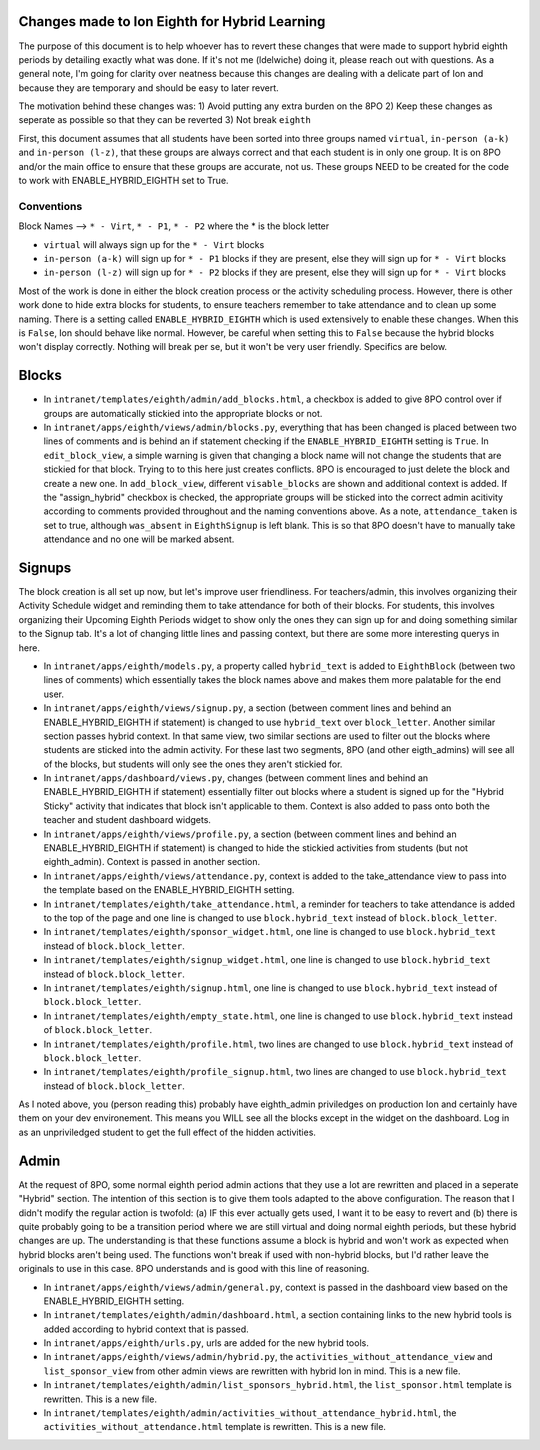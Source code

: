 **********
Changes made to Ion Eighth for Hybrid Learning
**********

The purpose of this document is to help whoever has to revert these changes that were made to support hybrid eighth periods by detailing exactly what was done. If it's not me (ldelwiche) doing it, please reach out with questions. As a general note, I'm going for clarity over neatness because this changes are dealing with a delicate part of Ion and because they are temporary and should be easy to later revert.

The motivation behind these changes was:
1) Avoid putting any extra burden on the 8PO
2) Keep these changes as seperate as possible so that they can be reverted
3) Not break ``eighth``

First, this document assumes that all students have been sorted into three groups named ``virtual``, ``in-person (a-k)`` and ``in-person (l-z)``, that these groups are always correct and that each student is in only one group. It is on 8PO and/or the main office to ensure that these groups are accurate, not us. These groups NEED to be created for the code to work with ENABLE_HYBRID_EIGHTH set to True.

###########
Conventions
###########
Block Names --> ``* - Virt``, ``* - P1``, ``* - P2`` where the * is the block letter

* ``virtual`` will always sign up for the ``* - Virt`` blocks
* ``in-person (a-k)`` will sign up for ``* - P1`` blocks if they are present, else they will sign up for ``* - Virt`` blocks
* ``in-person (l-z)`` will sign up for ``* - P2`` blocks if they are present, else they will sign up for ``* - Virt`` blocks

Most of the work is done in either the block creation process or the activity scheduling process. However, there is other work done to hide extra blocks for students, to ensure teachers remember to take attendance and to clean up some naming. There is a setting called ``ENABLE_HYBRID_EIGHTH`` which is used extensively to enable these changes. When this is ``False``, Ion should behave like normal. However, be careful when setting this to ``False`` because the hybrid blocks won't display correctly. Nothing will break per se, but it won't be very user friendly. Specifics are below.

***********
Blocks
***********
* In ``intranet/templates/eighth/admin/add_blocks.html``, a checkbox is added to give 8PO control over if groups are automatically stickied into the appropriate blocks or not.

* In ``intranet/apps/eighth/views/admin/blocks.py``, everything that has been changed is placed between two lines of comments and is behind an if statement checking if the ``ENABLE_HYBRID_EIGHTH`` setting is ``True``. In ``edit_block_view``, a simple warning is given that changing a block name will not change the students that are stickied for that block. Trying to to this here just creates conflicts. 8PO is encouraged to just delete the block and create a new one. In ``add_block_view``, different ``visable_blocks`` are shown and additional context is added. If the "assign_hybrid" checkbox is checked, the appropriate groups will be sticked into the correct admin acitivity according to comments provided throughout and the naming conventions above. As a note, ``attendance_taken`` is set to true, although ``was_absent`` in ``EighthSignup`` is left blank. This is so that 8PO doesn't have to manually take attendance and no one will be marked absent.

***********
Signups
***********
The block creation is all set up now, but let's improve user friendliness. For teachers/admin, this involves organizing their Activity Schedule widget and reminding them to take attendance for both of their blocks. For students, this involves organizing their Upcoming Eighth Periods widget to show only the ones they can sign up for and doing something similar to the Signup tab. It's a lot of changing little lines and passing context, but there are some more interesting querys in here. 

* In ``intranet/apps/eighth/models.py``, a property called ``hybrid_text`` is added to ``EighthBlock`` (between two lines of comments) which essentially takes the block names above and makes them more palatable for the end user.

* In ``intranet/apps/eighth/views/signup.py``, a section (between comment lines and behind an ENABLE_HYBRID_EIGHTH if statement) is changed to use ``hybrid_text`` over ``block_letter``. Another similar section passes hybrid context. In that same view, two similar sections are used to filter out the blocks where students are sticked into the admin activity. For these last two segments, 8PO (and other eigth_admins) will see all of the blocks, but students will only see the ones they aren't stickied for.

* In ``intranet/apps/dashboard/views.py``, changes (between comment lines and behind an ENABLE_HYBRID_EIGHTH if statement) essentially filter out blocks where a student is signed up for the "Hybrid Sticky" activity that indicates that block isn't applicable to them. Context is also added to pass onto both the teacher and student dashboard widgets.

* In ``intranet/apps/eighth/views/profile.py``, a section (between comment lines and behind an ENABLE_HYBRID_EIGHTH if statement) is changed to hide the stickied activities from students (but not eighth_admin). Context is passed in another section.

* In ``intranet/apps/eighth/views/attendance.py``, context is added to the take_attendance view to pass into the template based on the ENABLE_HYBRID_EIGHTH setting.

* In ``intranet/templates/eighth/take_attendance.html``, a reminder for teachers to take attendance is added to the top of the page and one line is changed to use ``block.hybrid_text`` instead of ``block.block_letter``.

* In ``intranet/templates/eighth/sponsor_widget.html``, one line is changed to use ``block.hybrid_text`` instead of ``block.block_letter``.

* In ``intranet/templates/eighth/signup_widget.html``, one line is changed to use ``block.hybrid_text`` instead of ``block.block_letter``.

* In ``intranet/templates/eighth/signup.html``, one line is changed to use ``block.hybrid_text`` instead of ``block.block_letter``.

* In ``intranet/templates/eighth/empty_state.html``, one line is changed to use ``block.hybrid_text`` instead of ``block.block_letter``.

* In ``intranet/templates/eighth/profile.html``, two lines are changed to use ``block.hybrid_text`` instead of ``block.block_letter``.

* In ``intranet/templates/eighth/profile_signup.html``, two lines are changed to use ``block.hybrid_text`` instead of ``block.block_letter``.

As I noted above, you (person reading this) probably have eighth_admin priviledges on production Ion and certainly have them on your dev environement. This means you WILL see all the blocks except in the widget on the dashboard. Log in as an unpriviledged student to get the full effect of the hidden activities.

***********
Admin
***********
At the request of 8PO, some normal eighth period admin actions that they use a lot are rewritten and placed in a seperate "Hybrid" section. The intention of this section is to give them tools adapted to the above configuration. The reason that I didn't modify the regular action is twofold: (a) IF this ever actually gets used, I want it to be easy to revert and (b) there is quite probably going to be a transition period where we are still virtual and doing normal eighth periods, but these hybrid changes are up. The understanding is that these functions assume a block is hybrid and won't work as expected when hybrid blocks aren't being used. The functions won't break if used with non-hybrid blocks, but I'd rather leave the originals to use in this case. 8PO understands and is good with this line of reasoning.

* In ``intranet/apps/eighth/views/admin/general.py``, context is passed in the dashboard view based on the ENABLE_HYBRID_EIGHTH setting.

* In ``intranet/templates/eighth/admin/dashboard.html``, a section containing links to the new hybrid tools is added according to hybrid context that is passed.

* In ``intranet/apps/eighth/urls.py``, urls are added for the new hybrid tools.

* In ``intranet/apps/eighth/views/admin/hybrid.py``, the ``activities_without_attendance_view`` and ``list_sponsor_view`` from other admin views are rewritten with hybrid Ion in mind. This is a new file.

* In ``intranet/templates/eighth/admin/list_sponsors_hybrid.html``, the ``list_sponsor.html`` template is rewritten. This is a new file.

* In ``intranet/templates/eighth/admin/activities_without_attendance_hybrid.html``, the ``activities_without_attendance.html`` template is rewritten. This is a new file.
